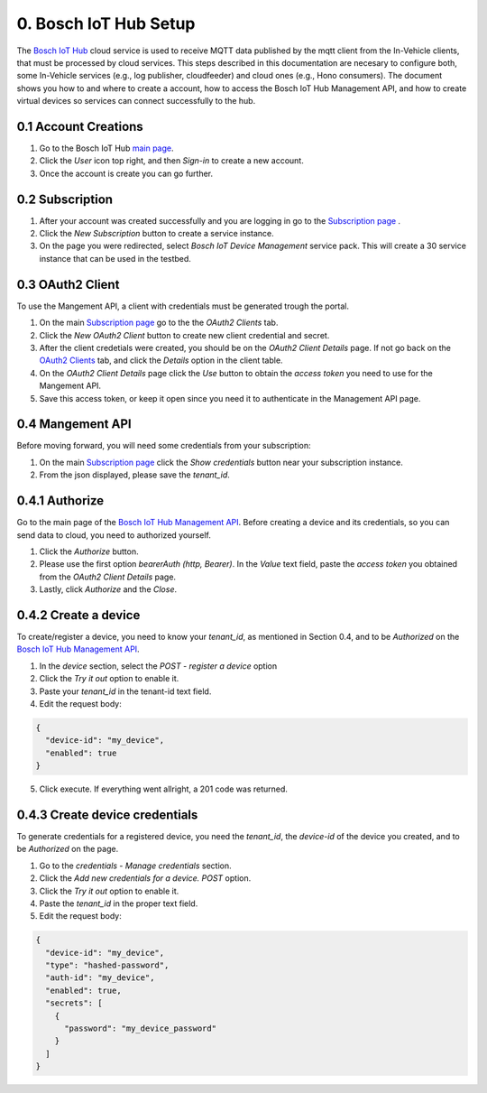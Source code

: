 0. Bosch IoT Hub Setup
======================

The `Bosch IoT Hub <https://bosch-iot-suite.com/service/bosch-iot-device-management/>`_ cloud service is used to receive MQTT data published by the mqtt client from the In-Vehicle clients, that must be processed by cloud services. This steps described in this documentation are necesary to configure both, some In-Vehicle services (e.g., log publisher, cloudfeeder) and cloud ones (e.g., Hono consumers). The document shows you how to and where to create a account, how to access the Bosch IoT Hub Management API, and how to create virtual devices so services can connect successfully to the hub.

0.1 Account Creations
---------------------

1. Go to the Bosch IoT Hub `main page <https://bosch-iot-suite.com/>`_.

2. Click the *User* icon top right, and then *Sign-in* to create a new account.

3. Once the account is create you can go further.


0.2 Subscription
----------------

1. After your account was created successfully and you are logging in go to the `Subscription page <https://accounts.bosch-iot-suite.com/subscriptions/>`_ .

2. Click the *New Subscription* button to create a service instance.

3. On the page you were redirected, select *Bosch IoT Device Management* service pack. This will create a 30 service instance that can be used in the testbed.

0.3 OAuth2 Client
-----------------

To use the Mangement API, a client with credentials must be generated trough the portal.

1. On the main `Subscription page <https://accounts.bosch-iot-suite.com/subscriptions/>`_ go to the the *OAuth2 Clients* tab.

2. Click the *New OAuth2 Client* button to create new client credential and secret.

3. After the client credetials were created, you should be on the *OAuth2 Client Details* page. If not go back on the `OAuth2 Clients <https://accounts.bosch-iot-suite.com/oauth2-clients/>`_ tab, and click the *Details* option in the client table.

4. On the *OAuth2 Client Details* page click the *Use* button to obtain the *access token* you need to use for the Mangement API.

5. Save this access token, or keep it open since you need it to authenticate in the Management API page.

0.4 Mangement API
-----------------

Before moving forward, you will need some credentials from your subscription:

1. On the main `Subscription page <https://accounts.bosch-iot-suite.com/subscriptions/>`_ click the *Show credentials* button near your subscription instance.

2. From the json displayed, please save the *tenant_id*.

0.4.1 Authorize
--------------------

Go to the main page of the `Bosch IoT Hub Management API <https://apidocs.bosch-iot-suite.com/index.html?urls.primaryName=Bosch%20IoT%20Hub%20-%20Management%20API>`_. Before creating a device and its credentials, so you can send data to cloud, you need to authorized yourself.

1. Click the *Authorize* button.

2. Please use the first option *bearerAuth  (http, Bearer)*. In the *Value* text field, paste the *access token* you obtained from the *OAuth2 Client Details* page.

3. Lastly, click *Authorize* and the *Close*.

0.4.2 Create a device
---------------------

To create/register a device, you need to know your *tenant_id*, as mentioned in Section 0.4, and to be *Authorized* on the  `Bosch IoT Hub Management API <https://apidocs.bosch-iot-suite.com/index.html?urls.primaryName=Bosch%20IoT%20Hub%20-%20Management%20API>`_.

1. In the *device* section, select the *POST* - *register a device* option

2. Click the *Try it out* option to enable it.

3. Paste your *tenant_id* in the tenant-id text field.

4. Edit the request body:

.. code-block:: json

  {
    "device-id": "my_device",
    "enabled": true
  }

5. Click execute. If everything went allright, a 201 code was returned.

0.4.3 Create device credentials
-------------------------------

To generate credentials for a registered device, you need the *tenant_id*, the *device-id* of the device you created, and to be *Authorized* on the page.

1. Go to the *credentials* - *Manage credentials* section.

2. Click the *Add new credentials for a device.* *POST* option.

3. Click the *Try it out* option to enable it.

4. Paste the *tenant_id* in the proper text field.

5. Edit the request body:

.. code-block:: json

  {
    "device-id": "my_device",
    "type": "hashed-password",
    "auth-id": "my_device",
    "enabled": true,
    "secrets": [
      {
        "password": "my_device_password"
      }
    ]
  }
